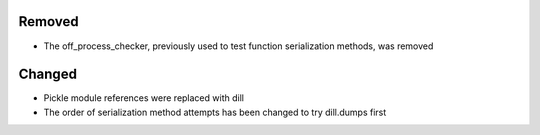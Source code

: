 .. A new scriv changelog fragment.
..
..
Removed
-------

- The off_process_checker, previously used to test function serialization methods, was removed

Changed
-------

- Pickle module references were replaced with dill
- The order of serialization method attempts has been changed to try dill.dumps first
